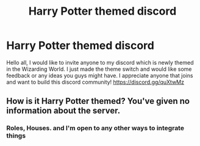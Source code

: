 #+TITLE: Harry Potter themed discord

* Harry Potter themed discord
:PROPERTIES:
:Author: frickerfrick
:Score: 0
:DateUnix: 1563401442.0
:DateShort: 2019-Jul-18
:FlairText: Misc
:END:
Hello all, I would like to invite anyone to my discord which is newly themed in the Wizarding World. I just made the theme switch and would like some feedback or any ideas you guys might have. I appreciate anyone that joins and want to build this discord community! [[https://discord.gg/quXtwMz]]


** How is it Harry Potter themed? You've given no information about the server.
:PROPERTIES:
:Author: FerusGrim
:Score: 1
:DateUnix: 1563406196.0
:DateShort: 2019-Jul-18
:END:

*** Roles, Houses. and I'm open to any other ways to integrate things
:PROPERTIES:
:Author: frickerfrick
:Score: 1
:DateUnix: 1563406431.0
:DateShort: 2019-Jul-18
:END:
